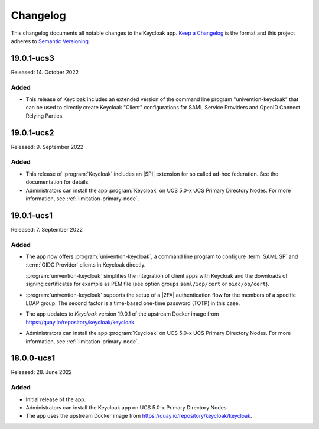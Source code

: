 .. _app-changelog:

*********
Changelog
*********

This changelog documents all notable changes to the Keycloak app. `Keep a
Changelog <https://keepachangelog.com/en/1.0.0/>`_ is the format and this
project adheres to `Semantic Versioning <https://semver.org/spec/v2.0.0.html>`_.

19.0.1-ucs3
============

Released: 14. October 2022

Added
-----

* This release of Keycloak includes an extended version of the command line
  program "univention-keycloak" that can be used to directly create
  Keycloak "Client" configurations for SAML Service Providers and OpenID
  Connect Relying Parties.

19.0.1-ucs2
============

Released: 9. September 2022

Added
-----

* This release of :program:`Keycloak` includes an |SPI| extension for so called
  ad-hoc federation. See the documentation for details.

* Administrators can install the app :program:`Keycloak` on UCS 5.0-x UCS
  Primary Directory Nodes. For more information, see
  :ref:`limitation-primary-node`.

19.0.1-ucs1
============

Released: 7. September 2022

Added
-----

* The app now offers :program:`univention-keycloak`, a command line program to
  configure :term:`SAML SP` and :term:`OIDC Provider` clients in Keycloak
  directly.

  :program:`univention-keycloak` simplifies the integration of client apps with
  Keycloak and the downloads of signing certificates for example as PEM file (see
  option groups ``saml/idp/cert`` or ``oidc/op/cert``).

* :program:`univention-keycloak` supports the setup of a |2FA| authentication
  flow for the members of a specific LDAP group. The second factor is a
  time-based one-time password (TOTP) in this case.

* The app updates to *Keycloak* version 19.0.1 of the upstream Docker image from
  https://quay.io/repository/keycloak/keycloak.

* Administrators can install the app :program:`Keycloak` on UCS 5.0-x UCS
  Primary Directory Nodes. For more information, see
  :ref:`limitation-primary-node`.

18.0.0-ucs1
============

Released: 28. June 2022

Added
-----

* Initial release of the app.

* Administrators can install the Keycloak app on UCS 5.0-x Primary Directory
  Nodes.

* The app uses the upstream Docker image from
  https://quay.io/repository/keycloak/keycloak.

